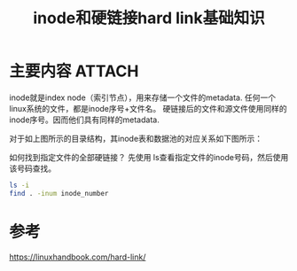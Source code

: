 #+title: inode和硬链接hard link基础知识
#+roam_tags: 
#+roam_alias: 

* 主要内容 :ATTACH:
:PROPERTIES:
:ID:       b581f43f-aef8-4a98-8842-5f83ecc350dc
:END:
inode就是index node（索引节点），用来存储一个文件的metadata.
任何一个linux系统的文件，都是inode序号+文件名。
硬链接后的文件和源文件使用同样的inode序号。因而他们具有同样的metadata.

#+attr_org: :width 500
[[attachment:_20210322_123112screenshot.png]]
对于如上图所示的目录结构，其inode表和数据池的对应关系如下图所示：

#+attr_org: :width 444
[[attachment:_20210322_122910screenshot.png]]

如何找到指定文件的全部硬链接？
先使用 ls查看指定文件的inode号码，然后使用该号码查找。
#+begin_src sh
ls -i
find . -inum inode_number
#+end_src
* 参考
https://linuxhandbook.com/hard-link/
